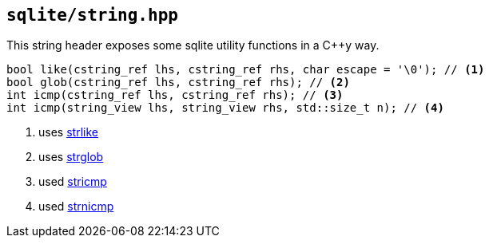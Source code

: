 == `sqlite/string.hpp`

This string header exposes some sqlite utility functions in a C++y way.


[source,cpp]
----
bool like(cstring_ref lhs, cstring_ref rhs, char escape = '\0'); // <1>
bool glob(cstring_ref lhs, cstring_ref rhs); // <2>
int icmp(cstring_ref lhs, cstring_ref rhs); // <3>
int icmp(string_view lhs, string_view rhs, std::size_t n); // <4>
----
<1> uses https://www.sqlite.org/c3ref/strlike.html[strlike]
<2> uses https://www.sqlite.org/c3ref/strglob.html[strglob]
<3> used https://www.sqlite.org/c3ref/stricmp.html[stricmp]
<4> used https://www.sqlite.org/c3ref/stricmp.html[strnicmp]



